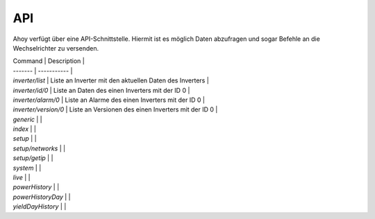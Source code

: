 API
===

Ahoy verfügt über eine API-Schnittstelle. Hiermit ist es möglich Daten abzufragen und sogar Befehle an die Wechselrichter zu versenden.

| Command | Description |
| ------- | ----------- |
| `inverter/list` | Liste an Inverter mit den aktuellen Daten des Inverters |
| `inverter/id/0` | Liste an Daten des einen Inverters mit der ID 0 |
| `inverter/alarm/0` | Liste an Alarme des einen Inverters mit der ID 0 |
| `inverter/version/0` | Liste an Versionen des einen Inverters mit der ID 0 |
| `generic` |  |
| `index` |  |
| `setup` |  |
| `setup/networks` |  |
| `setup/getip` |  |
| `system` |  |
| `live` |  |
| `powerHistory` |  |
| `powerHistoryDay` |  |
| `yieldDayHistory` |  |
